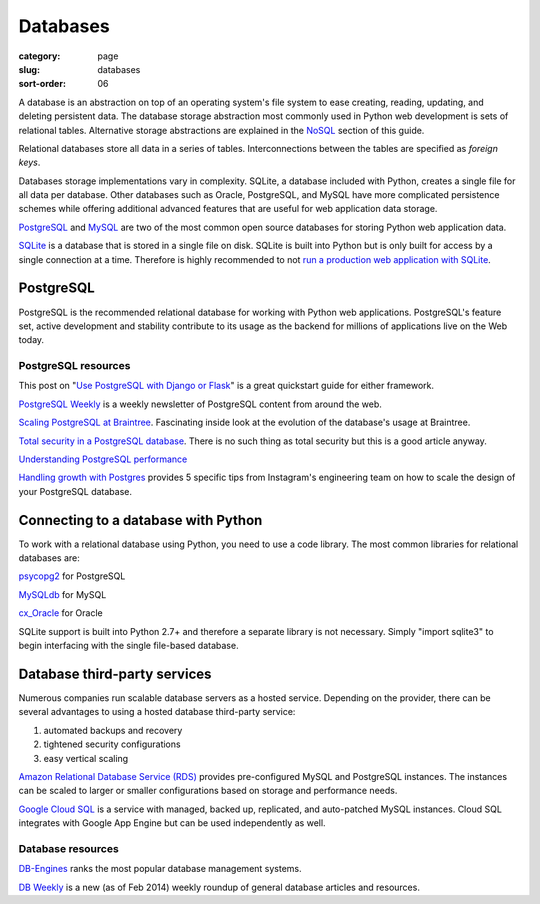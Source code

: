 =========
Databases
=========

:category: page
:slug: databases
:sort-order: 06

A database is an abstraction on top of an operating system's file system to 
ease creating, reading, updating, and deleting persistent data. The 
database storage abstraction most commonly used in Python web development is
sets of relational tables. Alternative storage abstractions are explained in
the `NoSQL <../no-sql-datastore.html>`_ section of this guide.

Relational databases store all data in a series of tables. Interconnections
between the tables are specified as *foreign keys*.

Databases storage implementations vary in complexity. SQLite, a database 
included with Python, creates a single file for all data per database. 
Other databases such as Oracle, PostgreSQL, and MySQL have more complicated
persistence schemes while offering additional advanced features that are 
useful for web application data storage.

`PostgreSQL <http://www.postgresql.org/>`_ and 
`MySQL <http://www.mysql.com/>`_ are two of the most common open source
databases for storing Python web application data.

`SQLite <http://www.sqlite.org/>`_ is a database that is stored in a single
file on disk. SQLite is built into Python but is only built for access
by a single connection at a time. Therefore is highly recommended to not
`run a production web application with SQLite <https://docs.djangoproject.com/en/dev/ref/databases/#database-is-locked-errors>`_.

----------
PostgreSQL
----------
PostgreSQL is the recommended relational database for working with Python
web applications. PostgreSQL's feature set, active development and stability
contribute to its usage as the backend for millions of applications live
on the Web today.

PostgreSQL resources
====================
This post on "`Use PostgreSQL with Django or Flask <http://killtheyak.com/use-postgresql-with-django-flask/>`_" 
is a great quickstart guide for either framework.

`PostgreSQL Weekly <http://postgresweekly.com/>`_ is a weekly newsletter of
PostgreSQL content from around the web.

`Scaling PostgreSQL at Braintree <https://www.braintreepayments.com/braintrust/scaling-postgresql-at-braintree-four-years-of-evolution>`_. Fascinating
inside look at the evolution of the database's usage at Braintree.

`Total security in a PostgreSQL database <http://www.ibm.com/developerworks/library/os-postgresecurity/>`_. 
There is no such thing as total security but this is a good article anyway.

`Understanding PostgreSQL performance <http://www.craigkerstiens.com/2012/10/01/understanding-postgres-performance/>`_

`Handling growth with Postgres <http://instagram-engineering.tumblr.com/post/40781627982/handling-growth-with-postgres-5-tips-from-instagram>`_ 
provides 5 specific tips from Instagram's engineering team on how to scale
the design of your PostgreSQL database.


------------------------------------
Connecting to a database with Python
------------------------------------
To work with a relational database using Python, you need to use a code 
library. The most common libraries for relational databases are:

`psycopg2 <http://initd.org/psycopg/>`_ for PostgreSQL

`MySQLdb <https://pypi.python.org/pypi/MySQL-python/1.2.4>`_ for MySQL

`cx_Oracle <http://cx-oracle.sourceforge.net/>`_ for Oracle

SQLite support is built into Python 2.7+ and therefore a separate library
is not necessary. Simply "import sqlite3" to begin interfacing with the 
single file-based database.


-----------------------------
Database third-party services
-----------------------------
Numerous companies run scalable database servers as a hosted service. 
Depending on the provider, there can be several advantages to using a 
hosted database third-party service:

1. automated backups and recovery
2. tightened security configurations
3. easy vertical scaling

`Amazon Relational Database Service (RDS) <http://aws.amazon.com/rds/>`_ 
provides pre-configured MySQL and PostgreSQL instances. The instances can
be scaled to larger or smaller configurations based on storage and performance
needs.

`Google Cloud SQL <https://developers.google.com/cloud-sql/>`_ is a service
with managed, backed up, replicated, and auto-patched MySQL instances. Cloud
SQL integrates with Google App Engine but can be used independently as well.


Database resources
==================
`DB-Engines <http://db-engines.com/en/ranking>`_ ranks the most popular
database management systems.

`DB Weekly <http://dbweekly.com/>`_ is a new (as of Feb 2014) weekly roundup 
of general database articles and resources.

